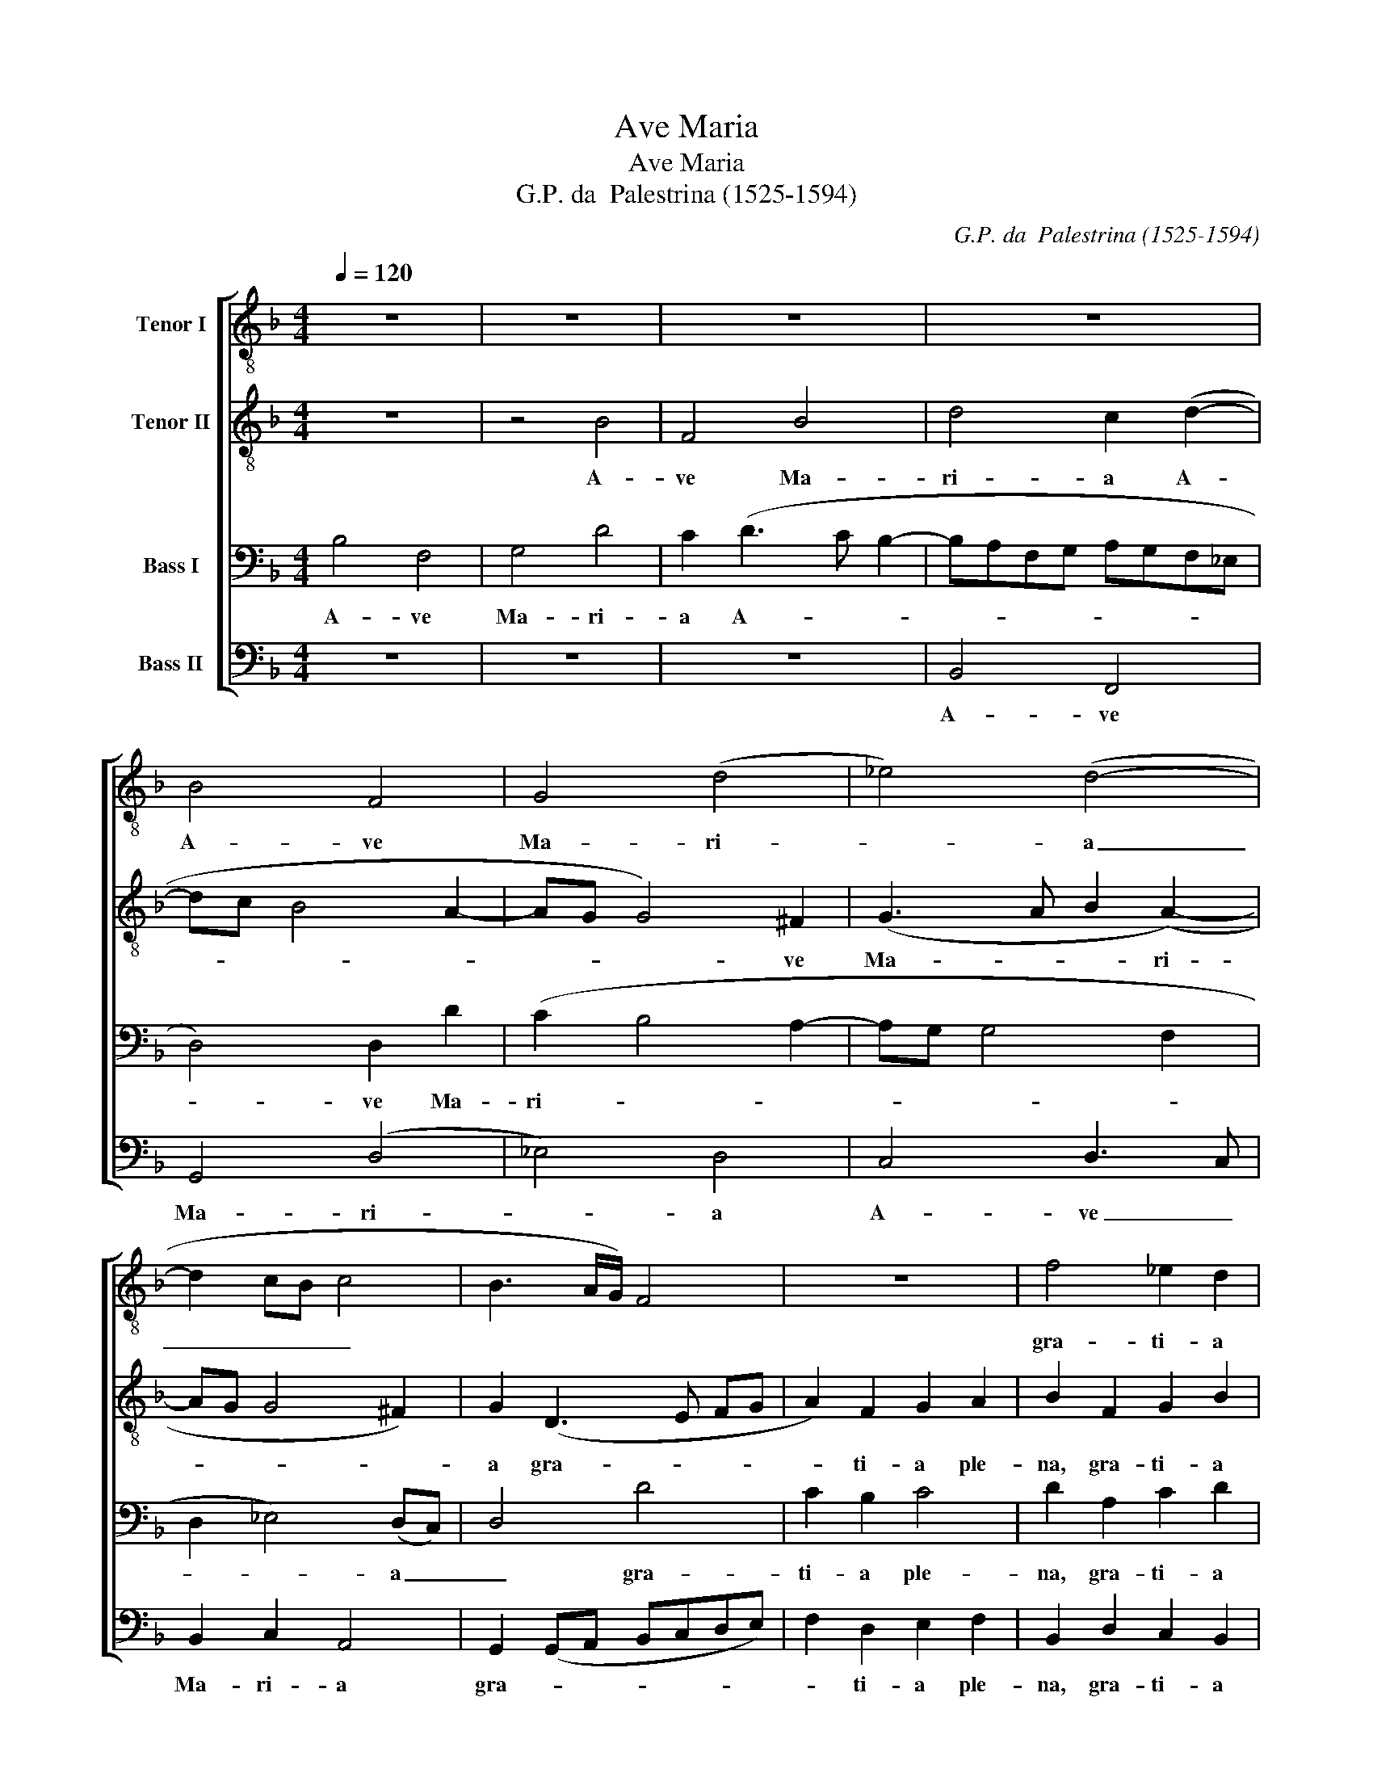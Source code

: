 X:1
T:Ave Maria
T:Ave Maria
T:G.P. da  Palestrina (1525-1594)
C:G.P. da  Palestrina (1525-1594)
%%score [ 1 2 3 4 ]
L:1/8
Q:1/4=120
M:4/4
K:F
V:1 treble-8 nm="Tenor I"
V:2 treble-8 nm="Tenor II"
V:3 bass nm="Bass I"
V:4 bass nm="Bass II"
V:1
 z8 | z8 | z8 | z8 | B4 F4 | G4 (d4 | _e4) (d4- | d2 cB c4 | B3 A/G/) F4 | z8 | f4 _e2 d2 | %11
w: ||||A- ve|Ma- ri-|* a|_ _ _ _|||gra- ti- a|
 _e4 d4- | d4 z4 | z4 d4- | d4 c2 B2 | A4 (GABc) | B8 | z8 | z4 c4- | c2 c2 d4 | c4 B4 | %21
w: ple- na,||Do-|* mi- nus|te- cum, _ _ _|_||be-|* ne- di-|cta tu|
 z2 c2 d4- | d2 c2 B4 | A4 G4 | z4 z2 d2- | d2 c2 d4 | B4 A4 | z8 | z8 | z8 | z2 d4 c2 | %31
w: in mu-|* li- e-|ri- bus,|et|_ be- ne-|di- ctus||||fru- ctus|
 B2 A2 G2 F2 | B4 !fermata!A4 | z4 d4 | d2 d2 (d4- | d2 cB c4) | A4 z4 | z8 | z2 B2 c2 B2 | %39
w: ven- tris tu- i,|Je- sus.|San-|cta Ma- ri-||a||Re- gi- na|
 c4 d4- | d4 z2 B2- | B2 A2 B4 | G4 A4 | z8 | z4 z2 B2 | c2 B2 c4 | d4 z2 f2 | f2 f2 f4 | f4 d4 | %49
w: coe- li|_ dul-|* cis et|pi- a||o|Ma- ter De-|i o-|ra pro no-|bis pec-|
 d4 d3 d | d8 | z8 | z8 | z8 | d4 d2 d2 | d4 c4 | B2 (GABc d2- | d2) B2 A4 | G4 z2 F2 | f2 f2 f4 | %60
w: ca- to- ri-|bus||||ut cum e-|le- ctis|te vi- * * * *|* de- a-|mus ut|cum e- le-|
 f4 (d3 c | BA G2) d3 d | d8 | !fermata!d8 |] %64
w: ctis te _|_ _ _ vi- de-|a-|mus.|
V:2
 z8 | z4 B4 | F4 B4 | d4 c2 (d2- | dc B4 A2- | AG G4) ^F2 | (G3 A B2 (A2-) | AG G4 ^F2) | %8
w: |A-|ve Ma-|ri- a A-||* * * ve|Ma- * * ri-||
 G2 (D3 E FG | A2) F2 G2 A2 | B2 F2 G2 B2 | (A2 G4) ^FE | ^F4 z2 d2- | d2 c2 B4 | A4 G4 | %15
w: a gra- * * *|* ti- a ple-|na, gra- ti- a|ple- * na, *|* Do-|* mi- nus|te- cum,|
 d4 c2 B2 | A4 B2 G2- | G2 G2 A4- | A2 B2 (A2 GF | G3 A) B4 | z2 c2 d4- | d2 c2 B4 | A4 G4 | %23
w: Do- mi- nus|te- cum, be-|* ne- di-|* cta tu _ _|_ _ _|in mu-|* li- e-|ri- bus,|
 D4 z2 d2- | d2 c2 d4 | (B2 AGFE F2) | G4 z2 d2- | d2 c2 B2 A2 | G2 F2 B4 | A4 B3 B | c2 F2 G4 | %31
w: * et|* be- ne-|di- * * * * *|ctus fru-|* ctus ven- tris|tu- i, Je-|sus, fru- ctus|ven- tris tu-|
 d4 d4- | d4 !fermata!d4 | z4 A4 | B2 A2 (G2 FE | F4) C4 | z2 F2 G2 F2 | G4 A4 | (B3 A/G/ F4- | %39
w: i, Je-|* sus.|San-|cta Ma- ri- * *|* a|Re- gi- na|coe- *|li _ _ _|
 F4) z2 B2- | B2 A2 B2 (GA | Bc d4) (B2- | B2 AG ^F2 F2) | G2 ^F2 G4 | A4 (B3 A/G/ | F8) | %46
w: _ dul-|* cis et pi- *|* * * a|* * * * o|Ma- ter De-|* i * *||
 z2 d2 (dcBA | B2) B2 B4 | A4 z2 G2- | G2 F2 B3 B | A4 z2 A2 | A2 A2 A4 | G4 F2 (DE | FD G4) ^F2 | %54
w: o- ra * * *|* pro no-|bis pec-|* ca- to- ri-|bus ut|cum e- le-|ctis te vi- *|* * * de-|
 G4 G4 | z2 D2 _EE C2 | D2 (d3 c B2) | A2 G4 ^F2 | G2 d2 d2 d2 | B8 | A4 (GABc) | d2 B2 A2 (G2- | %62
w: a- mus|ut cum e- le-|ctis te _ _|vi- de- a-|mus ut cum e-|le-|ctis te * * *|* vi- de- a-|
 G2 ^FE F4) | !fermata!G8 |] %64
w: |mus.|
V:3
 B,4 F,4 | G,4 D4 | C2 (D3 C B,2- | B,A,F,G, A,G,F,_E, | D,4) D,2 D2 | (C2 B,4 A,2- | %6
w: A- ve|Ma- ri-|a A- * *||* ve Ma-|ri- * *|
 A,G, G,4 F,2 | D,2 _E,4) (D,C,) | D,4 D4 | C2 B,2 C4 | D2 A,2 C2 D2 | C4 A,2 A,2- | %12
w: |* * a _|_ gra-|ti- a ple-|na, gra- ti- a|ple- na, Do-|
 A,2 B,2 A,2 (G,2- | G,^F,/E,/ F,2) G,4 | D,4 z4 | D,4 E,2 G,2- | G,2 ^F,2 G,4 | E,6 E,2 | %18
w: * mi- nus te-|* * * * cum,||Do- mi- nus|_ te- cum,|be- ne-|
 F,4 E,2 (F,2- | F,E,/D,/ E,2 F,2) (B,2- | B,A, A,2) G,2 F,2 | B,2 A,2 (G,2 F,E, | F,2) A,2 D3 D | %23
w: di- cta tu|_ _ _ _ _ in|_ _ _ mu- li-|e- ri- bus, _ _|_ in mu- li-|
 D2 D2 (B,3 A, | G,2) G,4 ^F,2 | G,2 E,2 D,4 | z2 G,4 F,2 | B,2 A,2 G,2 F,2 | B,2 A,2 G,4 | %29
w: e- ri- bus, _|_ et be-|ne- di- ctus|fru- ctus|ven- tris tu- i,|Je- * *|
 D,4 z2 F,2 | G,2 (B,3 A, G,2- | G,2) F,2 B,2 A,2 | G,4 !fermata!^F,4 | z4 ^F,4 | G,2 A,2 (B,4 | %35
w: sus, fru-|ctus ven- * *|* tris tu- i,|Je- sus.|San-|cta Ma- ri-|
 A,3 G,/F,/ G,4) | F,4 B,4 | C2 B,2 C4 | D4 z2 B,2- | B,2 A,2 B,2 (G,2- | G,^F,/E,/ F,2 G,A,B,C | %41
w: |a Re-|gi- na coe-|li dul-|* cis et pi-|* * * * a * * *|
 D4) z2 D2- | DC C2 D4 | B,2 B,2 C2 B,2 | C4 D4 | z2 (B,3 A,/G,/ A,2) | B,4 z2 D2 | D2 D2 D4 | %48
w: * dul-|* cis et pi-|a o Ma- ter|De- i|De- * * *|i o-|ra pro no-|
 C4 B,4 | A,4 G,3 G, | ^F,8- | F,4 z4 | D4 D2 D2 | D4 C4 | B,2 (G,A,B,G, B,2- | B,A, G,4) ^F,2 | %56
w: bis pec-|ca- to- ri-|bus||ut cum e-|le- ctis|te vi- * * * *|* * * de-|
 G,4 G,2 G,2 | D2 D2 D4 | =B,4 z2 D2 | D2 D2 D4 | C4 B,2 (G,A, | B,C D4) B,2 | A,8 | %63
w: a- mus te|vi- de- a-|mus ut|cum e- le-|ctis te vi- *|* * * de-|a-|
 !fermata!=B,8 |] %64
w: mus.|
V:4
 z8 | z8 | z8 | B,,4 F,,4 | G,,4 (D,4 | _E,4) D,4 | C,4 D,3 C, | B,,2 C,2 A,,4 | %8
w: |||A- ve|Ma- ri-|* a|A- ve _|Ma- ri- a|
 G,,2 (G,,A,, B,,C,D,E,) | F,2 D,2 E,2 F,2 | B,,2 D,2 C,2 B,,2 | C,4 D,4 | D,4 C,2 B,,2 | %13
w: gra- * * * * * *|* ti- a ple-|na, gra- ti- a|ple- na,|Do- mi- nus|
 A,,4 G,,2 G,2- | G,2 F,2 E,2 (G,2- | G,^F, F,E,/F,/ G,4 | D,4) G,,4 | C,6 C,2 | D,4 C,4- | %19
w: te- cum, Do-|* mi- nus te-||* cum,|be- ne-|di- cta|
 C,4 B,,4 | F,,4 (B,,3 C, | D,E, F,2) B,,4 | F,,2 F,,2 G,,2 G,2- | G,2 ^F,2 G,4 | _E,4 D,4 | %25
w: _ tu|in mu- *|* * * li-|e- ri- bus, et|_ be- ne-|di- ctus|
 G,,2 A,,2 B,,4 | G,,4 D,4 | z8 | z4 z2 G,2- | G,2 F,2 _E,2 D,2 | C,2 B,,2 _E,4 | %31
w: et be- ne-|di- ctus||fru-|* ctus ven- tris|tu- i, Je-|
 (D,3 C, B,,G,, D,2) | G,,4 !fermata!D,4 | z4 D,4 | G,,2 ^F,,2 (G,,A,,B,,C, | E,F, F,4 E,2) | %36
w: sus, _ _ _ _|Je- sus.|San-|cta Ma- ri- * * *||
 F,2 D,2 _E,2 D,2 | _E,3 D, C,4 | B,,2 B,,2 A,,2 B,,2 | F,,4 B,,3 C, | D,4 z2 G,2- | G,2 ^F,2 G,4 | %42
w: a Re- gi- na|coe- * *|li Re- gi- na|coe- li _|_ dul-|* cis et|
 _E,4 D,2 D,2 | _E,2 D,2 (E,3 D, | C,4 B,,2) G,,2 | A,,2 B,,2 F,,4 | B,,4 z2 B,,2 | %47
w: pi- a o|Ma- ter De- *|* i o|Ma- ter De-|i o-|
 B,,2 B,,2 B,,4 | F,4 G,4 | D,4 G,,3 G,, | D,2 D,2 D,2 D,2 | D,4 C,4 | B,,2 (G,,A,,B,,C, D,2- | %53
w: ra pro no-|bis pec-|ca- to- ri-|bus ut cum e-|le- ctis|te vi- * * * *|
 D,2) B,,2 A,,4 | G,,4 G,,4 | B,,2 B,,2 A,,4 | G,,4 z2 G,2 | ^F,2 G,2 D,4 | G,,4 z2 B,,2 | %59
w: * de- a-|mus te|vi- de- a-|mus te|vi- de- a-|mus ut|
 B,,2 B,,2 B,,4 | F,4 G,4- | G,4 ^F,2 G,2 | D,8 | !fermata!G,,8 |] %64
w: cum e- le-|ctis te|_ vi- de-|a-|mus.|


